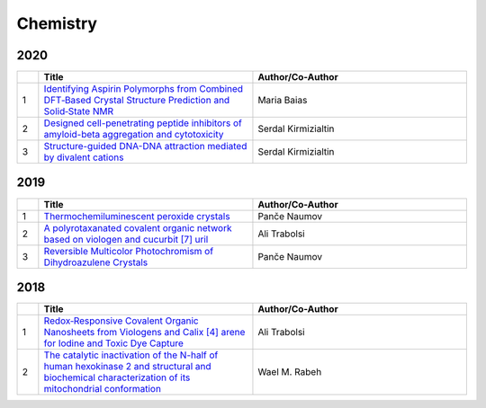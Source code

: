 Chemistry
=========

2020
----

.. list-table:: 
    :widths: 1 10 10 
    :header-rows: 1

    * - 
      - Title
      - Author/Co-Author
    * - 1
      - `Identifying Aspirin Polymorphs from Combined DFT‐Based Crystal Structure Prediction and Solid‐State NMR
        <https://onlinelibrary.wiley.com/doi/abs/10.1002/mrc.4987>`__
      -  Maria Baias
    * - 2
      - `Designed cell-penetrating peptide inhibitors of amyloid-beta aggregation and cytotoxicity
        <https://www.sciencedirect.com/science/article/pii/S2666386420300011>`__
        
      - Serdal Kirmizialtin 
    * - 3
      - `Structure-guided DNA-DNA attraction mediated by divalent cations	
        <https://www.biorxiv.org/content/10.1101/2020.02.27.968982v1.full-text>`__
      - Serdal Kirmizialtin

2019
----
.. list-table:: 
    :widths: 1 10 10 
    :header-rows: 1

    * - 
      - Title
      - Author/Co-Author
    * - 1
      - `Thermochemiluminescent peroxide crystals
        <https://www.nature.com/articles/s41467-019-08816-8>`__
      - Panče Naumov
    * - 2
      - `A polyrotaxanated covalent organic network based on viologen and cucurbit [7] uril
        <https://www.nature.com/articles/s42004-019-0207-3>`__
      - Ali Trabolsi
    * - 3
      - `Reversible Multicolor Photochromism of Dihydroazulene Crystals	
        <https://onlinelibrary.wiley.com/doi/abs/10.1002/chem.201804677>`__
      - Panče Naumov

2018
----
.. list-table:: 
    :widths: 1 10 10 
    :header-rows: 1

    * - 
      - Title
      - Author/Co-Author
    * - 1
      - `Redox‐Responsive Covalent Organic Nanosheets from Viologens and Calix [4] arene for Iodine and Toxic Dye Capture
        <https://onlinelibrary.wiley.com/doi/abs/10.1002/chem.201800623>`__
      - Ali Trabolsi
    * - 2
      - `The catalytic inactivation of the N-half of human hexokinase 2 and structural and biochemical characterization of its mitochondrial conformation
        <https://portlandpress.com/bioscirep/article/57169/The-catalytic-inactivation-of-the-N-half-of-human>`__
      - Wael M. Rabeh